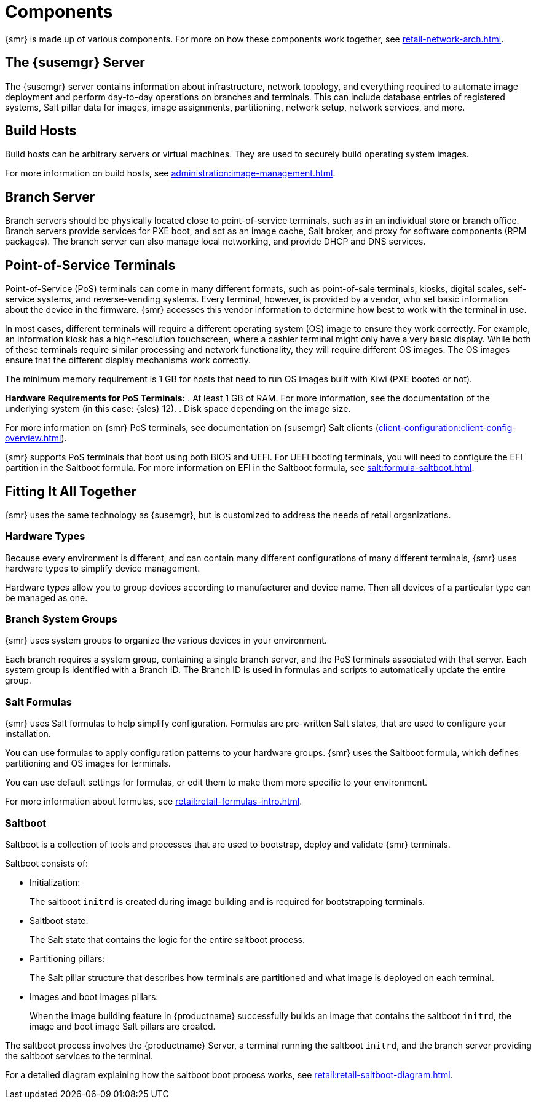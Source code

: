 [[retail-components]]
= Components

{smr} is made up of various components.  For more on how these components
work together, see xref:retail-network-arch.adoc[].



== The {susemgr} Server

The {susemgr} server contains information about infrastructure, network
topology, and everything required to automate image deployment and perform
day-to-day operations on branches and terminals.  This can include database
entries of registered systems, Salt pillar data for images, image
assignments, partitioning, network setup, network services, and more.



== Build Hosts

Build hosts can be arbitrary servers or virtual machines.  They are used to
securely build operating system images.

For more information on build hosts, see
xref:administration:image-management.adoc[].

== Branch Server

Branch servers should be physically located close to point-of-service
terminals, such as in an individual store or branch office.  Branch servers
provide services for PXE boot, and act as an image cache, Salt broker, and
proxy for software components (RPM packages).  The branch server can also
manage local networking, and provide DHCP and DNS services.



== Point-of-Service Terminals

Point-of-Service (PoS) terminals can come in many different formats, such as
point-of-sale terminals, kiosks, digital scales, self-service systems, and
reverse-vending systems.  Every terminal, however, is provided by a vendor,
who set basic information about the device in the firmware.  {smr} accesses
this vendor information to determine how best to work with the terminal in
use.

In most cases, different terminals will require a different operating system
(OS) image to ensure they work correctly.  For example, an information kiosk
has a high-resolution touchscreen, where a cashier terminal might only have
a very basic display.  While both of these terminals require similar
processing and network functionality, they will require different OS
images.  The OS images ensure that the different display mechanisms work
correctly.

The minimum memory requirement is 1 GB for hosts that need to run OS images
built with Kiwi (PXE booted or not).

*Hardware Requirements for PoS Terminals:*
. At least 1 GB of RAM.
  For more information, see the documentation of the underlying system (in this case: {sles}{nbsp}12).
. Disk space depending on the image size.

For more information on {smr} PoS terminals, see documentation on {susemgr}
Salt clients (xref:client-configuration:client-config-overview.adoc[]).

{smr} supports PoS terminals that boot using both BIOS and UEFI.  For UEFI
booting terminals, you will need to configure the EFI partition in the
Saltboot formula.  For more information on EFI in the Saltboot formula, see
xref:salt:formula-saltboot.adoc[].



== Fitting It All Together

{smr} uses the same technology as {susemgr}, but is customized to address
the needs of retail organizations.



=== Hardware Types

Because every environment is different, and can contain many different
configurations of many different terminals, {smr} uses hardware types to
simplify device management.

Hardware types allow you to group devices according to manufacturer and
device name.  Then all devices of a particular type can be managed as one.



=== Branch System Groups

{smr} uses system groups to organize the various devices in your
environment.

Each branch requires a system group, containing a single branch server, and
the PoS terminals associated with that server.  Each system group is
identified with a Branch ID.  The Branch ID is used in formulas and scripts
to automatically update the entire group.



=== Salt Formulas

{smr} uses Salt formulas to help simplify configuration.  Formulas are
pre-written Salt states, that are used to configure your installation.

You can use formulas to apply configuration patterns to your hardware
groups.  {smr} uses the Saltboot formula, which defines partitioning and OS
images for terminals.

You can use default settings for formulas, or edit them to make them more
specific to your environment.

For more information about formulas, see
xref:retail:retail-formulas-intro.adoc[].



=== Saltboot

Saltboot is a collection of tools and processes that are used to bootstrap,
deploy and validate {smr} terminals.

Saltboot consists of:

* Initialization:
+
The saltboot ``initrd`` is created during image building and is required for
bootstrapping terminals.

* Saltboot state:
+
The Salt state that contains the logic for the entire saltboot process.

* Partitioning pillars:
+
The Salt pillar structure that describes how terminals are partitioned and
what image is deployed on each terminal.

* Images and boot images pillars:
+
When the image building feature in {productname} successfully builds an
image that contains the saltboot ``initrd``, the image and boot image Salt
pillars are created.


The saltboot process involves the {productname} Server, a terminal running
the saltboot ``initrd``, and the branch server providing the saltboot
services to the terminal.

For a detailed diagram explaining how the saltboot boot process works, see
xref:retail:retail-saltboot-diagram.adoc[].
